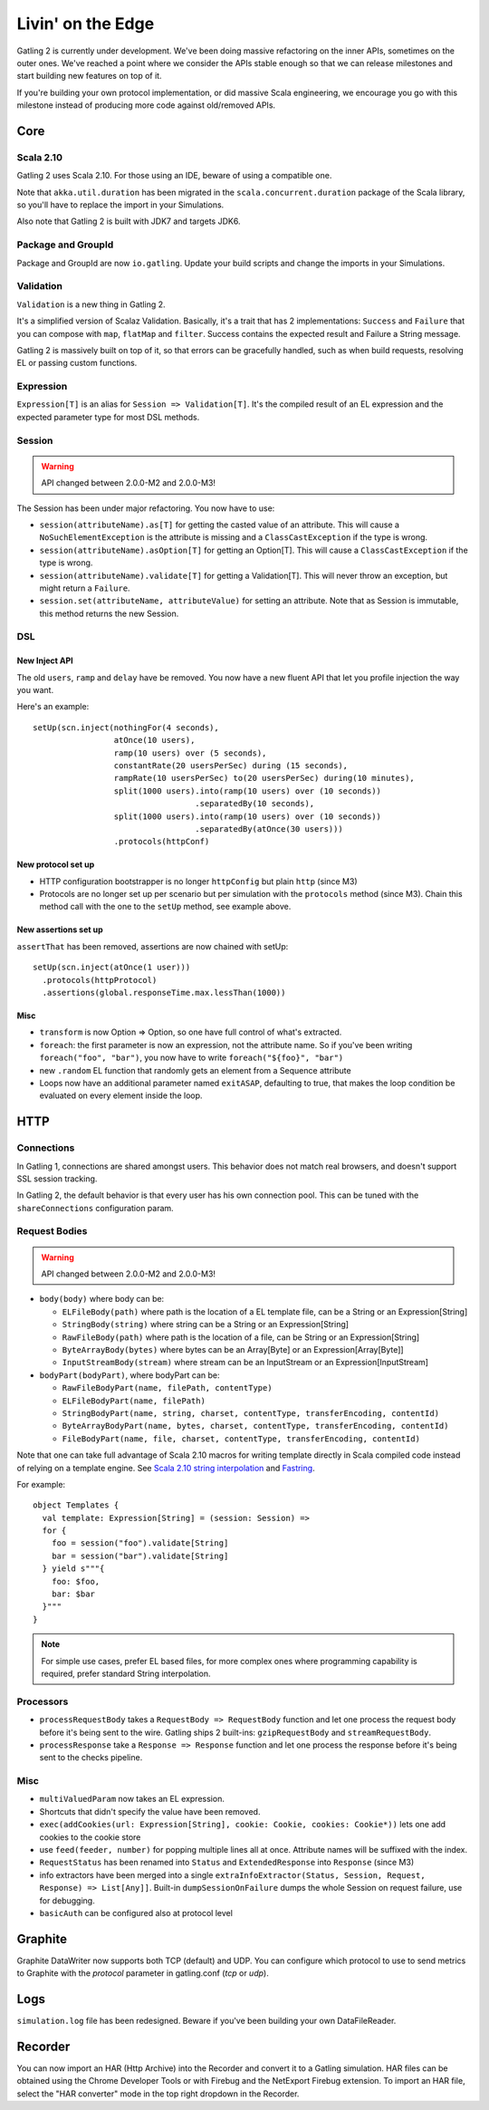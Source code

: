 ******************
Livin' on the Edge
******************

Gatling 2 is currently under development. We've been doing massive refactoring on the inner APIs, sometimes on the outer ones. We've reached a point where we consider the APIs stable enough so that we can release milestones and start building new features on top of it.

If you're building your own protocol implementation, or did massive Scala engineering, we encourage you go with this milestone instead of producing more code against old/removed APIs.

Core
####

Scala 2.10
==========

Gatling 2 uses Scala 2.10. For those using an IDE, beware of using a compatible one.

Note that ``akka.util.duration`` has been migrated in the ``scala.concurrent.duration`` package of the Scala library, so you'll have to replace the import in your Simulations.

Also note that Gatling 2 is built with JDK7 and targets JDK6.

Package and GroupId
===================

Package and GroupId are now ``io.gatling``. Update your build scripts and change the imports in your Simulations.

Validation
==========

``Validation`` is a new thing in Gatling 2.

It's a simplified version of Scalaz Validation. Basically, it's a trait that has 2 implementations: ``Success`` and ``Failure`` that you can compose with ``map``, ``flatMap`` and ``filter``. Success contains the expected result and Failure a String message.

Gatling 2 is massively built on top of it, so that errors can be gracefully handled, such as when build requests, resolving EL or passing custom functions.

Expression
==========

``Expression[T]`` is an alias for ``Session => Validation[T]``. It's the compiled result of an EL expression and the expected parameter type for most DSL methods.

Session
=======

.. warning:: API changed between 2.0.0-M2 and 2.0.0-M3!

The Session has been under major refactoring. You now have to use:

* ``session(attributeName).as[T]`` for getting the casted value of an attribute. This will cause a ``NoSuchElementException`` is the attribute is missing and a ``ClassCastException`` if the type is wrong.
* ``session(attributeName).asOption[T]`` for getting an Option[T]. This will cause a ``ClassCastException`` if the type is wrong.
* ``session(attributeName).validate[T]`` for getting a Validation[T]. This will never throw an exception, but might return a ``Failure``.
* ``session.set(attributeName, attributeValue)`` for setting an attribute. Note that as Session is immutable, this method returns the new Session.


DSL
===

New Inject API
--------------

The old ``users``, ``ramp`` and ``delay`` have be removed. You now have a new fluent API that let you profile injection the way you want.

Here's an example::

	setUp(scn.inject(nothingFor(4 seconds),
	                 atOnce(10 users),
	                 ramp(10 users) over (5 seconds),
	                 constantRate(20 usersPerSec) during (15 seconds),
	                 rampRate(10 usersPerSec) to(20 usersPerSec) during(10 minutes),
	                 split(1000 users).into(ramp(10 users) over (10 seconds))
	                                  .separatedBy(10 seconds),
	                 split(1000 users).into(ramp(10 users) over (10 seconds))
	                                  .separatedBy(atOnce(30 users)))
	                 .protocols(httpConf)

New protocol set up
-------------------

* HTTP configuration bootstrapper is no longer ``httpConfig`` but plain ``http`` (since M3)
* Protocols are no longer set up per scenario but per simulation with the ``protocols`` method (since M3). Chain this method call with the one to the ``setUp`` method, see example above.

New assertions set up
---------------------

``assertThat`` has been removed, assertions are now chained with setUp::

	setUp(scn.inject(atOnce(1 user)))
	  .protocols(httpProtocol)
	  .assertions(global.responseTime.max.lessThan(1000))

Misc
----

* ``transform`` is now Option => Option, so one have full control of what's extracted.
* ``foreach``: the first parameter is now an expression, not the attribute name. So if you've been writing ``foreach("foo", "bar")``, you now have to write ``foreach("${foo}", "bar")``
* new ``.random`` EL function that randomly gets an element from a Sequence attribute
* Loops now have an additional parameter named ``exitASAP``, defaulting to true, that makes the loop condition be evaluated on every element inside the loop.

HTTP
####

Connections
===========

In Gatling 1, connections are shared amongst users. This behavior does not match real browsers, and doesn't support SSL session tracking.

In Gatling 2, the default behavior is that every user has his own connection pool. This can be tuned with the ``shareConnections`` configuration param.

Request Bodies
==============

.. warning:: API changed between 2.0.0-M2 and 2.0.0-M3!

* ``body(body)`` where body can be:

  * ``ELFileBody(path)`` where path is the location of a EL template file, can be a String or an Expression[String]
  * ``StringBody(string)`` where string can be a String or an Expression[String]
  * ``RawFileBody(path)`` where path is the location of a file, can be String or an Expression[String]
  * ``ByteArrayBody(bytes)`` where bytes can be an Array[Byte] or an Expression[Array[Byte]]
  * ``InputStreamBody(stream)`` where stream can be an InputStream or an Expression[InputStream]

* ``bodyPart(bodyPart)``, where bodyPart can be:

  * ``RawFileBodyPart(name, filePath, contentType)``
  * ``ELFileBodyPart(name, filePath)``
  * ``StringBodyPart(name, string, charset, contentType, transferEncoding, contentId)``
  * ``ByteArrayBodyPart(name, bytes, charset, contentType, transferEncoding, contentId)``
  * ``FileBodyPart(name, file, charset, contentType, transferEncoding, contentId)``

Note that one can take full advantage of Scala 2.10 macros for writing template directly in Scala compiled code instead of relying on a template engine. See `Scala 2.10 string interpolation <(http://docs.scala-lang.org/overviews/core/string-interpolation.html>`_ and `Fastring <https://github.com/Atry/fastring>`_.

For example::

	object Templates {
	  val template: Expression[String] = (session: Session) =>
	  for {
	    foo = session("foo").validate[String]
	    bar = session("bar").validate[String]
	  } yield s"""{
	    foo: $foo,
	    bar: $bar
	  }"""
	}

.. note:: For simple use cases, prefer EL based files, for more complex ones where programming capability is required, prefer standard String interpolation.

Processors
==========

* ``processRequestBody`` takes a ``RequestBody => RequestBody`` function and let one process the request body before it's being sent to the wire. Gatling ships 2 built-ins: ``gzipRequestBody`` and ``streamRequestBody``.
* ``processResponse`` take a ``Response => Response`` function and let one process the response before it's being sent to the checks pipeline.

Misc
====

* ``multiValuedParam`` now takes an EL expression.
* Shortcuts that didn't specify the value have been removed.
* ``exec(addCookies(url: Expression[String], cookie: Cookie, cookies: Cookie*))`` lets one add cookies to the cookie store
* use ``feed(feeder, number)`` for popping multiple lines all at once. Attribute names will be suffixed with the index.
* ``RequestStatus`` has been renamed into ``Status`` and ``ExtendedResponse`` into ``Response`` (since M3)
* info extractors have been merged into a single ``extraInfoExtractor(Status, Session, Request, Response) => List[Any]]``. Built-in ``dumpSessionOnFailure`` dumps the whole Session on request failure, use for debugging.
* ``basicAuth`` can be configured also at protocol level

Graphite
########

Graphite DataWriter now supports both TCP (default) and UDP.
You can configure which protocol to use to send metrics to Graphite with the `protocol` parameter in gatling.conf (`tcp` or `udp`).

Logs
####

``simulation.log`` file has been redesigned. Beware if you've been building your own DataFileReader.

Recorder
########

You can now import an HAR (Http Archive) into the Recorder and convert it to a Gatling simulation.
HAR files can be obtained using the Chrome Developer Tools or with Firebug and the NetExport Firebug extension.
To import an HAR file, select the "HAR converter" mode in the top right dropdown in the Recorder.